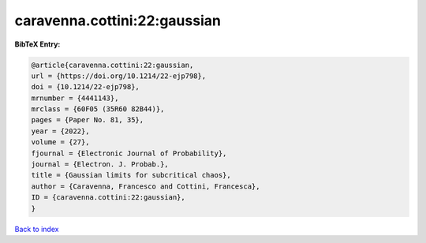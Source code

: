 caravenna.cottini:22:gaussian
=============================

.. :cite:t:`caravenna.cottini:22:gaussian`

.. bibliography:: ../../All.bib

**BibTeX Entry:**

.. code-block:: bibtex

   @article{caravenna.cottini:22:gaussian,
   url = {https://doi.org/10.1214/22-ejp798},
   doi = {10.1214/22-ejp798},
   mrnumber = {4441143},
   mrclass = {60F05 (35R60 82B44)},
   pages = {Paper No. 81, 35},
   year = {2022},
   volume = {27},
   fjournal = {Electronic Journal of Probability},
   journal = {Electron. J. Probab.},
   title = {Gaussian limits for subcritical chaos},
   author = {Caravenna, Francesco and Cottini, Francesca},
   ID = {caravenna.cottini:22:gaussian},
   }

`Back to index <../index>`_
